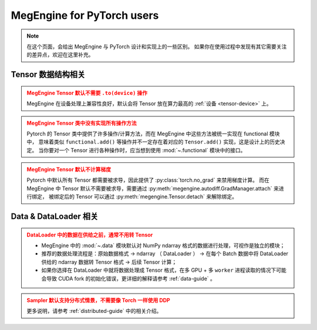 .. _megengine-for-pytorch-users:

===========================
MegEngine for PyTorch users
===========================

.. note::

   在这个页面，会给出 MegEngine 与 PyTorch 设计和实现上的一些区别。
   如果你在使用过程中发现有其它需要关注的差异点，欢迎在这里补充。

Tensor 数据结构相关
-------------------

.. admonition:: MegEngine Tensor 默认不需要 ``.to(device)`` 操作
   :class: warning

   MegEngine 在设备处理上兼容性良好，默认会将 Tensor 放在算力最高的 :ref:`设备 <tensor-device>` 上。


.. admonition:: MegEngine Tensor 类中没有实现所有操作方法
   :class: warning

   Pytorch 的 Tensor 类中提供了许多操作/计算方法，而在 MegEngine 中这些方法被统一实现在 functional 模块中，
   意味着类似 ``functional.add()`` 等操作并不一定存在着对应的 ``Tensor.add()`` 实现，这是设计上的历史决定。
   当你要对一个 Tensor 进行各种操作时，应当想到使用 :mod:`~.functional` 模块中的接口。

.. admonition:: MegEngine Tensor 默认不计算梯度
   :class: warning

   Pytorch 中默认所有 Tensor 都需要被求导，因此提供了 :py:class:`torch.no_grad` 来禁用梯度计算。
   而在 MegEngine 中 Tensor 默认不需要被求导，需要通过 :py:meth:`megengine.autodiff.GradManager.attach` 来进行绑定，
   被绑定后的 Tensor 可以通过 :py:meth:`megengine.Tensor.detach` 来解除绑定。

Data & DataLoader 相关
----------------------

.. admonition:: DataLoader 中的数据在供给之前，通常不用转 Tensor
   :class: warning

   * MegEngine 中的 :mod:`~.data` 模块默认对 NumPy ndarray 格式的数据进行处理，可视作是独立的模块；
   * 推荐的数据处理流程是：原始数据格式 ->  ndarray （ DataLoader ）
     -> 在每个 Batch 数据中将 DataLoader 供给的 ndarray 数据转 Tensor 格式 -> 后续 Tensor 计算；
   * 如果你选择在 DataLoader 中就将数据处理成 Tensor 格式，在多 GPU + 多 ``worker``
     进程读取的情况下可能会导致 CUDA fork 的初始化错误，更详细的解释请参考 :ref:`data-guide` 。

.. admonition:: Sampler 默认支持分布式情景，不需要像 Torch 一样使用 DDP
   :class: warning

   更多说明，请参考 :ref:`distributed-guide` 中的相关介绍。


